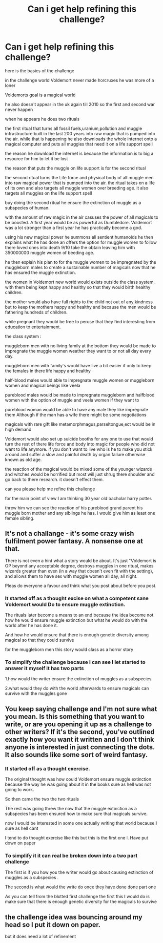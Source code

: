 #+TITLE: Can i get help refining this challenge?

* Can i get help refining this challenge?
:PROPERTIES:
:Author: Call0013
:Score: 0
:DateUnix: 1475155255.0
:DateShort: 2016-Sep-29
:FlairText: Discussion
:END:
here is the basics of the challenge

in the challenge world Voldemort never made horcruxes he was more of a loner

Voldemorts goal is a magical world

he also doesn't appear in the uk again till 2010 so the first and second war never happen

when he appears he does two rituals

the first ritual that turns all fossil fuels,uranium,pollution and muggle infrastructure built in the last 200 years into raw magic that is pumped into the air. while that is happening he also downloads the whole internet onto a magical computer and puts all muggles that need it on a life support spell

the reason he download the internet is because the information is to big a resource for him to let it be lost

the reason that puts the muggle on life support is for the second ritual

the second ritual turns the Life force and physical body of all muggle men into raw magical power that is pumped into the air. the ritual takes on a life of its own and also targets all muggle women over breeding age. it also targets all muggles on the life support spell

buy doing the second ritual he ensure the extinction of muggle as a subspecies of human.

with the amount of raw magic in the air casuses the power of all magicals to be boosted. A first year would be as powerful as Dumbledore. Voldemort was a lot stronger than a first year he has practically become a god.

using his new magical power he summons all sentient humanoids he then explains what he has done an offers the option for muggle women to follow there loved ones into death 9/10 take the obtain leaving him with 350000000 muggle women of beeding age.

he then explain his plan to for the muggle women to be impregnated by the muggleborn males to create a sustainable number of magicals now that he has ensured the muggle extinction.

the women in Voldemort new world would exists outside the class system. with them being kept happy and healthy so that they would birth healthy children.

the mother would also have full rights to the child not out of any kindness but to keep the mothers happy and healthy and because the men would be fathering hundreds of children.

while pregnant they would be free to peruse that they find interesting from education to entertainment.

the class system :

muggleborn men with no living family at the bottom they would be made to impregnate the muggle women weather they want to or not all day every day.

muggleborn men with family's would have live a bit easier if only to keep the females in there life happy and healthy

half-blood males would able to impregnate muggle women or muggleborn women and magical beings like veela

pureblood males would be made to impregnate muggleborn and halfblood women with the option of muggle and veela women if they want to

pureblood woman would be able to have any male they like impregnate them Although if the man has a wife there might be some negotiations

magicals with rare gift like metamorphmagus,parseltongue,ect would be in high demand

Voldemort would also set up suicide booths for any one to use that would turn the rest of there life force and body into magic for people who did not want to life anymore. if you don't want to live who is he to make you stick around and suffer a slow and painful death by organ failure otherwise known as old age.

the reaction of the magical would be mixed some of the younger wizards and witches would be horrified but most will just shrug there shoulder and go back to there research. it doesn't effect them.

can you please help me refine this challenge

for the main point of view I am thinking 30 year old bacholar harry potter.

threw him we can see the reaction of his pureblood grand parent his muggle born mother and any siblings he has. I would give him as least one female sibling.


** It's not a challange - it's some crazy wish fulfilment power fantasy. A nonsense one at that.

There is not even a hint what a story would be about. It's just "Voldemort is OP beyond any acceptable degree, destroys muggles in one ritual, makes wizards greater than even (in a way that doesn't even fit with the setting), and allows them to have sex with muggle women all day, all night.

Pleas do everyone a favour and think what you post about before you post.
:PROPERTIES:
:Author: Satanniel
:Score: 7
:DateUnix: 1475178826.0
:DateShort: 2016-Sep-29
:END:

*** It started off as a thought excise on what a competent sane Voldemort would Do to ensure muggle extinction.

The rituals later become a means to an end because the idea become not how he would ensure muggle extinction but what he would do with the world after he has done it.

And how he would ensure that there is enough genetic diversity among magical so that they could survive

for the muggleborn men this story would class as a horror story
:PROPERTIES:
:Author: Call0013
:Score: 1
:DateUnix: 1475198035.0
:DateShort: 2016-Sep-30
:END:


*** To simplify the challenge because I can see I let started to answer it myself it has two parts

1.how would the writer ensure the extinction of muggles as a subspecies

2.what would they do with the world afterwards to ensure magicals can survive with the muggles gone
:PROPERTIES:
:Author: Call0013
:Score: 1
:DateUnix: 1475198923.0
:DateShort: 2016-Sep-30
:END:


** You keep saying challenge and I'm not sure what you mean. Is this something that you want to write, or are you opening it up as a challenge to other writers? If it's the second, you've outlined exactly how you want it written and I don't think anyone is interested in just connecting the dots. It also sounds like some sort of weird fantasy.
:PROPERTIES:
:Author: boomberrybella
:Score: 2
:DateUnix: 1475182788.0
:DateShort: 2016-Sep-30
:END:

*** It started off as a thought exercise.

The original thought was how could Voldemort ensure muggle extinction because the way he was going about it in the books sure as hell was not going to work.

So then came the two the two rituals

The rest was going threw the now that the muggle extinction as a subspecies has been ensured how to make sure that magicals survive.

now I would be interested in some one actually writing that world because I sure as hell cant

I tend to do thought exercise like this but this is the first one I. Have put down on paper
:PROPERTIES:
:Author: Call0013
:Score: 1
:DateUnix: 1475197146.0
:DateShort: 2016-Sep-30
:END:


*** To simplify it it can real be broken down into a two part challenge

The first is if you how you the writer would go about causing extinction of muggles as a subspecies .

The second is what would the write do once they have done done part one

As you can tell from the blotted first challenge the first this I would do is make sure that there is enough genetic diversity for the magicals to survive
:PROPERTIES:
:Author: Call0013
:Score: 1
:DateUnix: 1475198760.0
:DateShort: 2016-Sep-30
:END:


** the challenge idea was bouncing around my head so I put it down on paper.

but it does need a lot of refinement
:PROPERTIES:
:Author: Call0013
:Score: 0
:DateUnix: 1475155931.0
:DateShort: 2016-Sep-29
:END:
